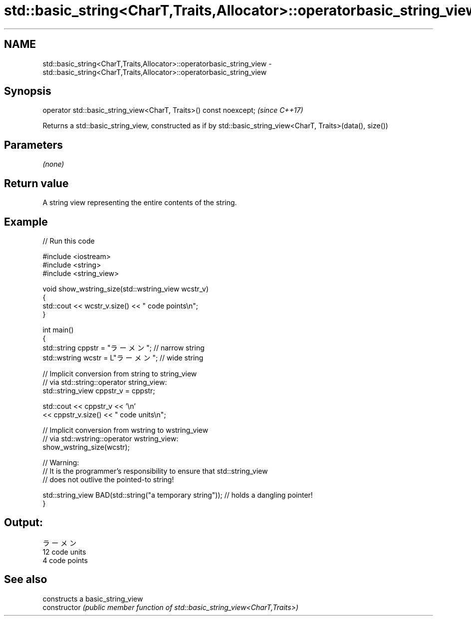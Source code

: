 .TH std::basic_string<CharT,Traits,Allocator>::operatorbasic_string_view 3 "2020.03.24" "http://cppreference.com" "C++ Standard Libary"
.SH NAME
std::basic_string<CharT,Traits,Allocator>::operatorbasic_string_view \- std::basic_string<CharT,Traits,Allocator>::operatorbasic_string_view

.SH Synopsis

  operator std::basic_string_view<CharT, Traits>() const noexcept;  \fI(since C++17)\fP

  Returns a std::basic_string_view, constructed as if by std::basic_string_view<CharT, Traits>(data(), size())

.SH Parameters

  \fI(none)\fP

.SH Return value

  A string view representing the entire contents of the string.

.SH Example

  
// Run this code

    #include <iostream>
    #include <string>
    #include <string_view>

    void show_wstring_size(std::wstring_view wcstr_v)
    {
      std::cout << wcstr_v.size() << " code points\\n";
    }

    int main()
    {
      std::string cppstr = "ラーメン";   // narrow string
      std::wstring wcstr = L"ラーメン";  // wide string

      // Implicit conversion from string to string_view
      // via std::string::operator string_view:
      std::string_view cppstr_v = cppstr;

      std::cout << cppstr_v << '\\n'
                << cppstr_v.size() << " code units\\n";

      // Implicit conversion from wstring to wstring_view
      // via std::wstring::operator wstring_view:
      show_wstring_size(wcstr);

      // Warning:
      // It is the programmer's responsibility to ensure that std::string_view
      // does not outlive the pointed-to string!

      std::string_view BAD(std::string("a temporary string")); // holds a dangling pointer!
    }

.SH Output:

    ラーメン
    12 code units
    4 code points


.SH See also


                constructs a basic_string_view
  constructor   \fI(public member function of std::basic_string_view<CharT,Traits>)\fP




